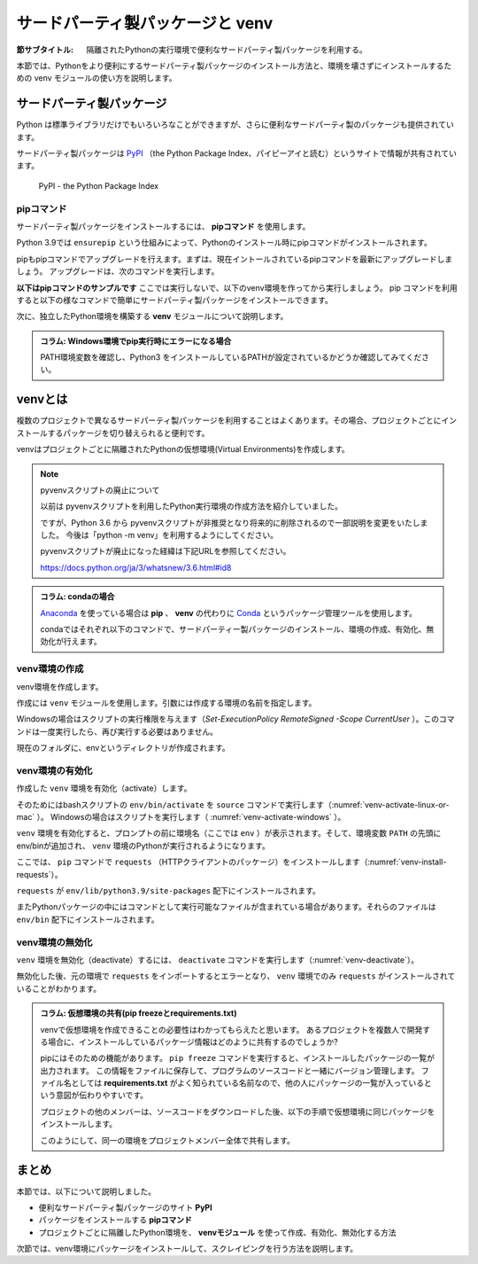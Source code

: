 .. -*- coding: utf-8 -*-

.. index:: venv

.. _venv-section:

=====================================
 サードパーティ製パッケージと venv
=====================================

:節サブタイトル: 隔離されたPythonの実行環境で便利なサードパーティ製パッケージを利用する。

本節では、Pythonをより便利にするサードパーティ製パッケージのインストール方法と、環境を壊さずにインストールするための venv モジュールの使い方を説明します。

.. index:: PyPI

サードパーティ製パッケージ
==========================
Python は標準ライブラリだけでもいろいろなことができますが、さらに便利なサードパーティ製のパッケージも提供されています。

サードパーティ製パッケージは `PyPI <https://pypi.org/>`_ （the Python Package Index、パイピーアイと読む）というサイトで情報が共有されています。

.. figure:: images/pypi.png
   :width: 600
   :alt: PyPI - the Python Package Index

   PyPI - the Python Package Index

.. index:: pip

pipコマンド
-----------
サードパーティ製パッケージをインストールするには、 **pipコマンド** を使用します。

.. index:: ensurepip
    single: pip; ensurepip

Python 3.9では ``ensurepip`` という仕組みによって、Pythonのインストール時にpipコマンドがインストールされます。

pipもpipコマンドでアップグレードを行えます。まずは、現在イントールされているpipコマンドを最新にアップグレードしましょう。
アップグレードは、次のコマンドを実行します。

.. code-block:: sh
   :caption: pipをアップグレード

   $ pip install pip --upgrade

**以下はpipコマンドのサンプルです** ここでは実行しないで、以下のvenv環境を作ってから実行しましょう。
pip コマンドを利用すると以下の様なコマンドで簡単にサードパーティ製パッケージをインストールできます。

.. index:: requests
    single: pip; requests

.. code-block:: sh
   :caption: pipコマンドでrequestsをインストール

   $ pip install requests

次に、独立したPython環境を構築する **venv** モジュールについて説明します。

.. admonition:: コラム: Windows環境でpip実行時にエラーになる場合

    PATH環境変数を確認し、Python3 をインストールしているPATHが設定されているかどうか確認してみてください。

.. index:: venv
    single: venv; Virtual Environments

.. _about-venv:

venvとは
==========

複数のプロジェクトで異なるサードパーティ製パッケージを利用することはよくあります。その場合、プロジェクトごとにインストールするパッケージを切り替えられると便利です。

venvはプロジェクトごとに隔離されたPythonの仮想環境(Virtual Environments)を作成します。

.. index:: pyvenv

.. note:: pyvenvスクリプトの廃止について

   以前は pyvenvスクリプトを利用したPython実行環境の作成方法を紹介していました。

   ですが、Python 3.6 から pyvenvスクリプトが非推奨となり将来的に削除されるので一部説明を変更をいたしました。
   今後は「python -m venv」を利用するようにしてください。

   pyvenvスクリプトが廃止になった経緯は下記URLを参照してください。

   https://docs.python.org/ja/3/whatsnew/3.6.html#id8

.. admonition:: コラム: condaの場合

   `Anaconda <https://www.continuum.io/downloads>`_ を使っている場合は **pip** 、 **venv** の代わりに `Conda <http://conda.pydata.org/docs/>`_ というパッケージ管理ツールを使用します。

   condaではそれぞれ以下のコマンドで、サードパーティー製パッケージのインストール、環境の作成、有効化、無効化が行えます。

   .. code-block:: sh
      :caption: conda コマンドの例

      $ conda create --name env python  # 環境を作成
      $ source activate env  # 環境の有効化
      (env) $ conda install requests  # パッケージのインストール
      (env) $ source deactivate  # 環境の無効化

venv環境の作成
--------------

venv環境を作成します。

作成には ``venv`` モジュールを使用します。引数には作成する環境の名前を指定します。

.. _venv-create-linux-or-mac:

.. code-block:: sh
   :caption: venv環境の作成(macOS、Linux)

    $ python3 -m venv env
    $ ls
    env/

Windowsの場合はスクリプトの実行権限を与えます（`Set-ExecutionPolicy RemoteSigned -Scope CurrentUser` ）。このコマンドは一度実行したら、再び実行する必要はありません。

.. code-block:: sh
   :caption: venv環境の作成(Windows)

    > Set-ExecutionPolicy RemoteSigned -Scope CurrentUser
    > python -m venv env
    > ls
    env/

現在のフォルダに、envというディレクトリが作成されます。

venv環境の有効化
----------------

作成した ``venv`` 環境を有効化（activate）します。

.. index:: source
.. index:: activate

そのためにはbashスクリプトの ``env/bin/activate`` を ``source`` コマンドで実行します（:numref:`venv-activate-linux-or-mac` ）。
Windowsの場合はスクリプトを実行します（ :numref:`venv-activate-windows` ）。

.. _venv-activate-linux-or-mac:

.. code-block:: sh
   :caption:  venv環境の有効化(macOS、Linux)

    $ source env/bin/activate
    (env) $

.. _venv-activate-windows:

.. code-block:: sh
   :caption:  venv環境の有効化(Windows)

    > env\Scripts\Activate.ps1
    (env) >

``venv`` 環境を有効化すると、プロンプトの前に環境名（ここでは ``env`` ）が表示されます。そして、環境変数 ``PATH`` の先頭にenv/binが追加され、 ``venv`` 環境のPythonが実行されるようになります。

ここでは、 ``pip`` コマンドで ``requests`` （HTTPクライアントのパッケージ）をインストールします（:numref:`venv-install-requests`）。

.. _venv-install-requests:

.. code-block:: sh
   :caption: パッケージのインストール

    (env) $ pip install requests
    (env) $ python
    >>> import requests
    >>> # requestsがインポートできる

``requests`` が ``env/lib/python3.9/site-packages`` 配下にインストールされます。

またPythonパッケージの中にはコマンドとして実行可能なファイルが含まれている場合があります。それらのファイルは ``env/bin`` 配下にインストールされます。

.. index:: deactivate

venv環境の無効化
----------------
``venv`` 環境を無効化（deactivate）するには、 ``deactivate`` コマンドを実行します（:numref:`venv-deactivate`）。

無効化した後、元の環境で ``requests`` をインポートするとエラーとなり、 ``venv`` 環境でのみ ``requests`` がインストールされていることがわかります。

.. _venv-deactivate:

.. code-block:: sh
   :caption: venv環境を無効化

    (env) $ deactivate
    $
    $ python
    >>> import requests
    Traceback (most recent call last):
     File "<stdin>", line 1, in <module>
    ImportError: No module named requests
    >>> # エラーが出力される

.. index:: freeze
    single: pip; freeze
    single: pip; requirements.txt

.. admonition:: コラム: 仮想環境の共有(pip freezeとrequirements.txt)

   venvで仮想環境を作成できることの必要性はわかってもらえたと思います。
   あるプロジェクトを複数人で開発する場合に、インストールしているパッケージ情報はどのように共有するのでしょうか?

   pipにはそのための機能があります。
   ``pip freeze`` コマンドを実行すると、インストールしたパッケージの一覧が出力されます。
   この情報をファイルに保存して、プログラムのソースコードと一緒にバージョン管理します。
   ファイル名としては **requirements.txt** がよく知られている名前なので、他の人にパッケージの一覧が入っているという意図が伝わりやすいです。

   .. code-block:: sh
      :caption: pip freeze コマンドでパッケージの情報を書き出す

      (env) $ pip install requests
      (env) $ pip freeze > requirements.txt
      (env) $ cat requirements.txt
      certifi==2017.4.17
      chardet==3.0.4
      idna==2.5
      requests==2.18.1
      urllib3==1.21.1

   プロジェクトの他のメンバーは、ソースコードをダウンロードした後、以下の手順で仮想環境に同じパッケージをインストールします。

   .. code-block:: sh
      :caption: pip install で同じ環境を作る

      $ git clone some-project-source-code
      $ cd some-project
      $ python3 -m venv env  # Windowsの場合は python -m venv env
      $ source env/bin/activate
      (env) $ pip install -r requirements.txt
      Collecting certifi==2017.4.17 (from -r hoge.txt (line 1))
        Using cached certifi-2017.4.17-py2.py3-none-any.whl
      (中略)
      Installing collected packages: certifi, chardet, idna, urllib3, requests
      Successfully installed certifi-2017.4.17 chardet-3.0.4 idna-2.5 requests-2.18.1 urllib3-1.21.1
      (env) $

   このようにして、同一の環境をプロジェクトメンバー全体で共有します。

.. index:: conda

まとめ
=======

本節では、以下について説明しました。

- 便利なサードパーティ製パッケージのサイト **PyPI**
- パッケージをインストールする **pipコマンド**
- プロジェクトごとに隔離したPython環境を、 **venvモジュール** を使って作成、有効化、無効化する方法

次節では、venv環境にパッケージをインストールして、スクレイピングを行う方法を説明します。
